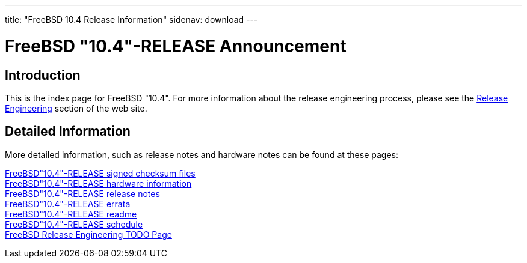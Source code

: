 ---
title: "FreeBSD 10.4 Release Information"
sidenav: download
---

:localRel: "10.4"
:localBranchStable: "stable/10"
:localBranchReleng: "releng/10.4"

= FreeBSD {localRel}-RELEASE Announcement

== Introduction

This is the index page for FreeBSD {localRel}. For more information about the release engineering process, please see the link:../[Release Engineering] section of the web site.

== Detailed Information

More detailed information, such as release notes and hardware notes can be found at these pages:

link:signatures/[FreeBSD{localRel}-RELEASE signed checksum files] +
link:hardware/[FreeBSD{localRel}-RELEASE hardware information] +
link:relnotes/[FreeBSD{localRel}-RELEASE release notes] +
link:errata/[FreeBSD{localRel}-RELEASE errata] +
link:readme/[FreeBSD{localRel}-RELEASE readme] +
link:schedule/[FreeBSD{localRel}-RELEASE schedule] +
link:todo/[FreeBSD Release Engineering TODO Page] +
